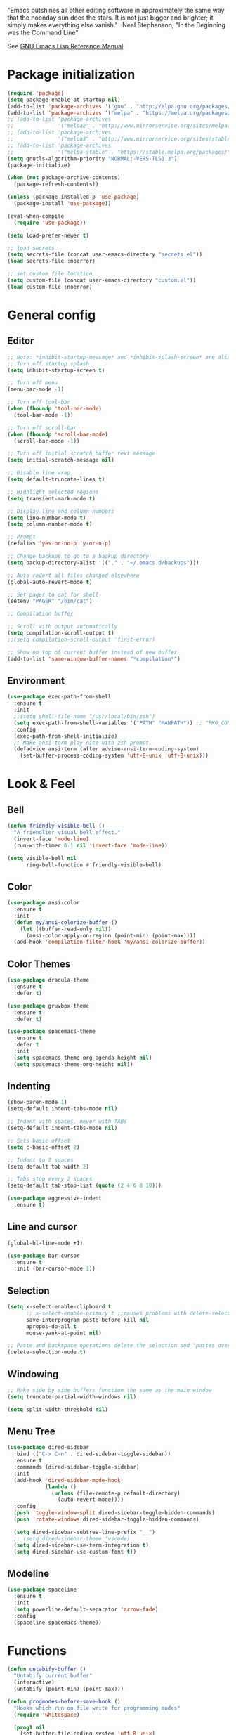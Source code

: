 #+STARTUP: overview

"Emacs outshines all other editing software in approximately the
same way that the noonday sun does the stars. It is not just bigger
and brighter; it simply makes everything else vanish."
-Neal Stephenson, "In the Beginning was the Command Line"

See [[https://www.gnu.org/software/emacs/manual/elisp.html][GNU Emacs Lisp Reference Manual]]

* Package initialization
  #+BEGIN_SRC emacs-lisp
    (require 'package)
    (setq package-enable-at-startup nil)
    (add-to-list 'package-archives '("gnu" . "http://elpa.gnu.org/packages/"))
    (add-to-list 'package-archives '("melpa" . "https://melpa.org/packages/"))
    ;; (add-to-list 'package-archives
    ;;              '("melpa2" . "http://www.mirrorservice.org/sites/melpa.org/packages/"))
    ;; (add-to-list 'package-archives
    ;;              '("melpa3" . "http://www.mirrorservice.org/sites/stable.melpa.org/packages/"))
    ;; (add-to-list 'package-archives
    ;;              '("melpa-stable" . "https://stable.melpa.org/packages/") t)
    (setq gnutls-algorithm-priority "NORMAL:-VERS-TLS1.3")
    (package-initialize)

    (when (not package-archive-contents)
      (package-refresh-contents))

    (unless (package-installed-p 'use-package)
      (package-install 'use-package))

    (eval-when-compile
      (require 'use-package))

    (setq load-prefer-newer t)

    ;; load secrets
    (setq secrets-file (concat user-emacs-directory "secrets.el"))
    (load secrets-file :noerror)

    ;; set custom file location
    (setq custom-file (concat user-emacs-directory "custom.el"))
    (load custom-file :noerror)
  #+END_SRC

* General config
** Editor
   #+BEGIN_SRC emacs-lisp
     ;; Note: *inhibit-startup-message* and *inhibit-splash-screen* are aliases for this variable
     ;; Turn off startup splash
     (setq inhibit-startup-screen t)

     ;; Turn off menu
     (menu-bar-mode -1)

     ;; Turn off tool-bar
     (when (fboundp 'tool-bar-mode)
       (tool-bar-mode -1))

     ;; Turn off scroll-bar
     (when (fboundp 'scroll-bar-mode)
       (scroll-bar-mode -1))

     ;; Turn off initial scratch buffer text message
     (setq initial-scratch-message nil)

     ;; Disable line wrap
     (setq default-truncate-lines t)

     ;; Highlight selected regions
     (setq transient-mark-mode t)

     ;; Display line and column numbers
     (setq line-number-mode t)
     (setq column-number-mode t)

     ;; Prompt
     (defalias 'yes-or-no-p 'y-or-n-p)

     ;; Change backups to go to a backup directory
     (setq backup-directory-alist '(("." . "~/.emacs.d/backups")))

     ;; Auto revert all files changed elsewhere
     (global-auto-revert-mode t)

     ;; Set pager to cat for shell
     (setenv "PAGER" "/bin/cat")

     ;; Compilation buffer

     ;; Scroll with output automatically
     (setq compilation-scroll-output t)
     ;;(setq compilation-scroll-output 'first-error)

     ;; Show on top of current buffer instead of new buffer
     (add-to-list 'same-window-buffer-names "*compilation*")
   #+END_SRC
** Environment
   #+BEGIN_SRC emacs-lisp
     (use-package exec-path-from-shell
       :ensure t
       :init
       ;;(setq shell-file-name "/usr/local/bin/zsh")
       (setq exec-path-from-shell-variables '("PATH" "MANPATH")) ;; "PKG_CONFIG_PATH" "LDFLAGS"
       :config
       (exec-path-from-shell-initialize)
       ;; Make ansi-term play nice with zsh prompt.
       (defadvice ansi-term (after advise-ansi-term-coding-system)
         (set-buffer-process-coding-system 'utf-8-unix 'utf-8-unix)))
   #+END_SRC
* Look & Feel
** Bell
   #+BEGIN_SRC emacs-lisp
     (defun friendly-visible-bell ()
       "A friendlier visual bell effect."
       (invert-face 'mode-line)
       (run-with-timer 0.1 nil 'invert-face 'mode-line))

     (setq visible-bell nil
           ring-bell-function #'friendly-visible-bell)
   #+END_SRC
** Color
   #+BEGIN_SRC emacs-lisp
     (use-package ansi-color
       :ensure t
       :init
       (defun my/ansi-colorize-buffer ()
         (let ((buffer-read-only nil))
           (ansi-color-apply-on-region (point-min) (point-max))))
       (add-hook 'compilation-filter-hook 'my/ansi-colorize-buffer))
   #+END_SRC
** Color Themes
   #+BEGIN_SRC emacs-lisp
     (use-package dracula-theme
       :ensure t
       :defer t)

     (use-package gruvbox-theme
       :ensure t
       :defer t)

     (use-package spacemacs-theme
       :ensure t
       :defer t
       :init
       (setq spacemacs-theme-org-agenda-height nil)
       (setq spacemacs-theme-org-height nil))
   #+END_SRC
** Indenting
   #+BEGIN_SRC emacs-lisp
     (show-paren-mode 1)
     (setq-default indent-tabs-mode nil)

     ;; Indent with spaces, never with TABs
     (setq-default indent-tabs-mode nil)

     ;; Sets basic offset
     (setq c-basic-offset 2)

     ;; Indent to 2 spaces
     (setq-default tab-width 2)

     ;; Tabs stop every 2 spaces
     (setq-default tab-stop-list (quote (2 4 6 8 10)))

     (use-package aggressive-indent
       :ensure t)
   #+END_SRC
** Line and cursor
   #+BEGIN_SRC emacs-lisp
     (global-hl-line-mode +1)

     (use-package bar-cursor
       :ensure t
       :init (bar-cursor-mode 1))
   #+END_SRC
** Selection
   #+BEGIN_SRC emacs-lisp
     (setq x-select-enable-clipboard t
           ;; x-select-enable-primary t ;;causes problems with delete-selection-mode
           save-interprogram-paste-before-kill nil
           apropos-do-all t
           mouse-yank-at-point nil)

     ;; Paste and backspace operations delete the selection and "pastes over" it
     (delete-selection-mode t)
   #+END_SRC
** Windowing
   #+BEGIN_SRC emacs-lisp
     ;; Make side by side buffers function the same as the main window
     (setq truncate-partial-width-windows nil)

     (setq split-width-threshold nil)
   #+END_SRC
** Menu Tree
   #+BEGIN_SRC emacs-lisp
     (use-package dired-sidebar
       :bind (("C-x C-n" . dired-sidebar-toggle-sidebar))
       :ensure t
       :commands (dired-sidebar-toggle-sidebar)
       :init
       (add-hook 'dired-sidebar-mode-hook
                 (lambda ()
                   (unless (file-remote-p default-directory)
                     (auto-revert-mode))))
       :config
       (push 'toggle-window-split dired-sidebar-toggle-hidden-commands)
       (push 'rotate-windows dired-sidebar-toggle-hidden-commands)

       (setq dired-sidebar-subtree-line-prefix "__")
       ;; (setq dired-sidebar-theme 'vscode)
       (setq dired-sidebar-use-term-integration t)
       (setq dired-sidebar-use-custom-font t))
   #+END_SRC
** Modeline
   #+BEGIN_SRC emacs-lisp
     (use-package spaceline
       :ensure t
       :init
       (setq powerline-default-separator 'arrow-fade)
       :config
       (spaceline-spacemacs-theme))
   #+END_SRC
* Functions
  #+BEGIN_SRC emacs-lisp
    (defun untabify-buffer ()
      "Untabify current buffer"
      (interactive)
      (untabify (point-min) (point-max)))

    (defun progmodes-before-save-hook ()
      "Hooks which run on file write for programming modes"
      (require 'whitespace)

      (prog1 nil
        (set-buffer-file-coding-system 'utf-8-unix)
        (untabify-buffer)
        (whitespace-cleanup)))

    (defun progmodes-hooks ()
      "Hooks for programming modes"
      (add-hook 'before-save-hook 'progmodes-before-save-hook))

    (defun shell-dir (name dir)
      "Opens a shell into the specified directory
     ex. (shell-dir "cmd-rails" "/Users/agoodnough/src/rails/")"
      (let ((default-directory dir))
        (shell name)))

    (defun insert-current-date ()
      (interactive)
      (insert (shell-command-to-string "echo -n $(date %Y-%m-%d)")))

    (require 'calendar)
    (defun insdate-insert-current-date (&optional omit-day-of-week-p)
      "Insert today's date using the current locale.
      With a prefix argument, the date is inserted without the day of
      the week."
      (interactive "P*")
      (insert (calendar-date-string (calendar-current-date) nil
                                    omit-day-of-week-p)))

    (defun insert-date (prefix)
      "Insert the current date. With prefix-argument, use ISO format. With
       two prefix arguments, write out the day and month name."
      (interactive "P")
      (let ((format "%Y-%m-%d")
            (system-time-locale "en_US"))
        (insert (format-time-string format))))

    (defun ins-tommorrows-date ()
      (interactive)
      (insert (format-time-string "%A, %B %e, %Y" (time-add (current-time) (seconds-to-time (* 60 (* 60 (* 24))))))))

    ;; (float-time)
    ;; (calendar-date-string (decode-time (seconds-to-time (+ (* 60 (* 60 (* 24))) (float-time (current-time))))))

    ;; (format-time-string "%A, %B %e, %Y" (decode-time (time-add (current-time) (seconds-to-time (* 60 (* 60 (* 24)))))))

    ;; (seconds-to-time (* 60 (* 60 (* 24))))

    ;; (format-time-string "%A, %B %e, %Y" (current-time))
    ;; (format-time-string "%A, %B %e, %Y" (time-add (current-time) (seconds-to-time (* 60 (* 60 (* 24))))))
    ;; (decode-time (seconds-to-time (+ (float-time (current-time)) (* 60 (* 60 (* 24))))))

    (defun back-window ()
      (interactive)
      (other-window -1))

    (defun log-region (&optional arg)
      "Keyboard macro."
      (interactive "p")
      (kmacro-exec-ring-item
       (quote ([134217847 16 5 return 112 117 116 115 32 34 25 61 35 123 25 125 34] 0 "%d")) arg))

    (defun agg-set-background-color-dark ()
      (progn
        (load-theme 'spacemacs-dark t)

        (set-face-attribute 'region
                             nil
                             :background "white")

        (set-face-attribute  'mode-line-inactive
                             nil
                             :foreground "gray80"
                             :background "gray25"
                             :box '(:line-width 1 :style released-button))
        (set-face-attribute  'mode-line
                             nil
                             :foreground "gray25"
                             :background "gray80"
                             :box '(:line-width 1 :style released-button))

        (set-face-background 'hl-line "#3e4446")
        (set-face-foreground 'hl-line nil)))

    (defun agg-set-background-color-light ()
      (progn
        (load-theme 'spacemacs-light t)

        (set-face-attribute 'region
                             nil
                             :background "#ffcc80")

        (set-face-attribute  'mode-line
                             nil
                             :box '(:line-width 1 :style released-button))
        (set-face-attribute  'mode-line-inactive
                             nil
                             :box '(:line-width 1 :style released-button))

        (set-face-background 'hl-line "#f4ee49")
        (set-face-foreground 'hl-line nil)))

    (defun agg-toggle-background-color ()
      "Toggle background and foreground colors between light and dark."
      (interactive)
      ;; use a property “state”. Value is t or nil
      (if (get 'agg-toggle-background-color 'state)
          (progn
            (agg-set-background-color-light)
            (put 'agg-toggle-background-color 'state nil))
        (progn
          (agg-set-background-color-dark)
          (put 'agg-toggle-background-color 'state t))))
  #+END_SRC
* Bindings
  #+BEGIN_SRC emacs-lisp
    ;; Align your code in a pretty way.
    (global-set-key (kbd "C-x \\") 'align-regexp)

    ;; Completion that uses many different methods to find options.
    (global-set-key (kbd "M-/") 'hippie-expand)

    ;; Perform general cleanup.
    (global-set-key (kbd "C-c n") 'cleanup-buffer)

    ;; Use regex searches by default.
    (global-set-key (kbd "C-s") 'isearch-forward-regexp)
    (global-set-key (kbd "C-r") 'isearch-backward-regexp)
    (global-set-key (kbd "C-M-s") 'isearch-forward)
    (global-set-key (kbd "C-M-r") 'isearch-backward)

    ;; Buffers
    (global-set-key (kbd "C-c y") 'bury-buffer)
    (global-set-key (kbd "M-`") 'file-cache-minibuffer-complete)
    ; Use ibuffer which is better than switch buffer
    (global-set-key (kbd "C-x C-b") 'ibuffer)

    ;; Insert
    (global-set-key "\C-x\M-d" `insdate-insert-current-date)

    ;; Window switching. (C-x o goes to the next window)
    (windmove-default-keybindings) ;; Shift+direction
    (global-set-key (kbd "C-x O") (lambda () (interactive) (other-window -1))) ;; back one
    (global-set-key (kbd "C-x C-o") (lambda () (interactive) (other-window 2))) ;; forward two

    ;; Start eshell or switch to it if it's active.
    (global-set-key (kbd "C-x m") 'eshell)

    ;; Start a new eshell even if one is active.
    (global-set-key (kbd "C-x M") (lambda () (interactive) (eshell t)))

    ;; Start a regular shell if you prefer that.
    (global-set-key (kbd "C-x M-m") 'shell)

    ;; If you want to be able to M-x without meta (phones, etc)
    (global-set-key (kbd "C-x C-m") 'execute-extended-command)

    ;; Fetch the contents at a URL, display it raw.
    (global-set-key (kbd "C-x C-h") 'view-url)

    ;; Help should search more than just commands
    (global-set-key (kbd "C-h a") 'apropos)

    ;; Should be able to eval-and-replace anywhere.
    (global-set-key (kbd "C-c e") 'eval-and-replace)

    ;; For debugging Emacs modes
    (global-set-key (kbd "C-c p") 'message-point)

    ;; Comment or uncomment region
    (global-set-key (kbd "C-c C-;") 'comment-or-uncomment-region)

    ;; Activate occur easily inside isearch
    (define-key isearch-mode-map (kbd "C-o")
      (lambda () (interactive)
        (let ((case-fold-search isearch-case-fold-search))
          (occur (if isearch-regexp isearch-string (regexp-quote isearch-string))))))

    ;; Org
    (define-key global-map "\C-cl" 'org-store-link)
    (define-key global-map "\C-ca" 'org-agenda)

    (define-key global-map (kbd "C-M-+") 'text-scale-increase)
    (define-key global-map (kbd "C-M-_") 'text-scale-decrease)

                                            ;(global-set-key "\C-q" 'backward-kill-word)

    ;;Permanently, force TAB to insert just one TAB (in every mode):
    (global-set-key (kbd "TAB") 'tab-to-tab-stop)

    ;;Opens browser to url
    (global-set-key (kbd "C-x C-u") 'browse-url)
    (global-set-key (kbd "C-c C-o") 'browse-url)

    ;;Toggles whitespace
    (global-set-key (kbd "C-c w") 'whitespace-mode)

    ;; Launch a new shell. Use "C-u" to be prompted for the shell's name
    (global-set-key [f2] 'shell)

    ;; Refresh file from disk
    (global-set-key [f5] 'revert-buffer)

    ;; Moves current buffer to last buffer
    (global-set-key [f6] 'bury-buffer)

    ;; Moves last buffer to current buffer
    (global-set-key [f7] 'unbury-buffer)

    ;; In shell, moves the prompt to the line of previously executed command
    (global-set-key [f8] 'comint-previous-prompt)

    (global-set-key [f9] 'undo)

    (global-set-key [f11] 'whitespace-mode)

    ;; Unset F10 for tmux chicanery
    ;; https://superuser.com/questions/1142577/bind-caps-lock-key-to-tmux-prefix-on-macos-sierra
    (global-unset-key [f10])

    (global-set-key [f12] 'toggle-truncate-lines)

    (global-set-key (kbd "C--") 'back-window)

    (global-set-key (kbd "C-=") 'other-window)

    (global-set-key (kbd "s-p") 'previous-buffer)

    (global-set-key (kbd "s-n") 'next-buffer)

    (global-set-key (kbd "C-x C-l") 'log-region)

    ;; Two approaches are discussed here for local key bindings
    ;; http://stackoverflow.com/questions/9818307/emacs-mode-specific-custom-key-bindings-local-set-key-vs-define-key

    ;; This is a general approach to binding a specific key binding to one
    ;; or more modes. Should be used in this file.
    ;; (defun my/bindkey-recompile ()
    ;;   "Bind <F5> to `recompile'."
    ;;   (local-set-key (kbd "<f5>") 'recompile))
    ;; (add-hook 'c-mode-common-hook 'my/bindkey-recompile)
  #+END_SRC
* Development
** General
   #+BEGIN_SRC emacs-lisp
     (use-package auto-complete
       :ensure t
       :init
       (setq ac-ignore-case nil)
       :config
       (add-to-list 'ac-dictionary-directories
         "~/.emacs.d/auto-complete-config/dict")
       (ac-config-default))

     (use-package deadgrep
       :ensure t
       :init
       (global-set-key (kbd "<f10>") #'deadgrep))

     (use-package smartparens
       :ensure t
       :init
       (require 'smartparens-config))

     (use-package yasnippet
       :ensure t
       :defer t)
   #+END_SRC
** Data Formats
*** Cucumber
    #+BEGIN_SRC emacs-lisp
      (use-package feature-mode
        :ensure t
        :defer t)
    #+END_SRC
*** Docker
    #+BEGIN_SRC emacs-lisp
      (use-package docker
        :ensure t
        :defer t)

      (use-package dockerfile-mode
        :ensure t
        :defer t)
    #+END_SRC
*** JSON
    #+BEGIN_SRC emacs-lisp
      (use-package json-mode
        :ensure t
        :defer t
        :init
        (add-hook 'json-mode-hook '(lambda ()
                                           (setq indent-tabs-mode nil)
                                           (setq tab-width 2)
                                           (setq indent-line-function (quote insert-tab))
                                           (local-set-key (kbd "C-c C-f") 'json-pretty-print-buffer))))

      (use-package json-reformat
        :init
        (customize-set-variable 'json-reformat:indent-width 2))
    #+END_SRC
*** Terrform
    #+BEGIN_SRC emacs-lisp
      (use-package terraform-mode
        :ensure
        :defer)
    #+END_SRC
*** XML
    #+BEGIN_SRC emacs-lisp
      (use-package nxml-mode
        :mode "\\.xml\\'"
        :init
        (defun agg/xml-format ()
          "Format an XML buffer with xmllint."
          (interactive)
          (shell-command-on-region (point-min) (point-max)
                                   "xmllint -format -"
                                   (current-buffer) t
                                   "*Xmllint Error Buffer*" t))
        (add-hook 'nxml-mode-hook 'progmodes-hooks)
        :bind (:map nxml-mode-map
                    ("C-c C-l" . agg/xml-format)))

      (use-package auto-complete-nxml
        :ensure t
        :defer t
        :after (auto-complete))
    #+END_SRC
*** YAML
    #+BEGIN_SRC emacs-lisp
      (use-package yaml-mode
        :ensure t
        :defer t)
    #+END_SRC
** Templating
*** Mustache
    #+BEGIN_SRC emacs-lisp
      (use-package mustache-mode
        :ensure t
        :defer t)
    #+END_SRC
** Languages
*** Clojure
    #+BEGIN_SRC emacs-lisp
      (use-package clojure-mode
        :ensure t
        :defer t
        :after (paredit)
        :init
        (add-hook 'clojure-mode-hook #'smartparens-mode))

      ;; avoid clojure-mode-extra-font-locking if using CIDER

      (use-package cider
        :ensure t
        :defer t
        :init
        (setq clojure-indent-style :always-indent)
        (setq cider-repl-use-pretty-printing t)
        (setq cider-repl-wrap-history t)
        (setq cider-repl-history-size 1000)
        (setq cider-repl-history-file "~/.cider-repl-history.txt"))
    #+END_SRC
*** CSS
    #+BEGIN_SRC emacs-lisp
     (customize-set-variable 'css-indent-offset 2)
    #+END_SRC
*** HTML
    #+BEGIN_SRC emacs-lisp
      (add-hook 'html-mode-hook 'turn-off-auto-fill)
      (add-hook 'html-mode-hook 'progmodes-hooks)

      ;; (use-package org-preview-html)

      ;; (use-package web-mode
      ;;   :ensure t
      ;;   :defer t)
    #+END_SRC
*** Java
    #+BEGIN_SRC emacs-lisp
      (add-hook 'java-mode-hook (lambda ()
                                  (setq c-basic-offset 4
                                        tab-width 4)))

      (use-package eclim
        :ensure t
        :defer t
        :init
        (setq eclimd-autostart nil)
        (setq eclim-eclipse-dirs '("/Applications/SpringToolSuite4.app/Contents/Eclipse"))
        (setq eclim-executable "/Applications/SpringToolSuite4.app/Contents/Eclipse/plugins/org.eclim_2.8.0/bin/eclim")
        (setq eclim-auto-save t)
        (setq eclim-use-yasnippet t)
        ;; display compilation error messages in the echo area
        (setq help-at-pt-display-when-idle t)
        (setq help-at-pt-timer-delay 0.1)
        (defun my-java-mode-hook ()
          (eclim-mode t))
        (add-hook 'java-mode-hook 'my-java-mode-hook)
        (add-hook 'java-mode-hook 'progmodes-hooks)
        :config
        (help-at-pt-set-timer))

      (use-package ac-emacs-eclim
        :ensure t
        :defer t
        :after (auto-complete eclim)
        :config
        (ac-emacs-eclim-config))
    #+END_SRC
*** Javascript
    #+BEGIN_SRC emacs-lisp
      (use-package add-node-modules-path
        :ensure t
        :defer t)

      (use-package js2-mode
        :ensure t
        :defer t
        :after (auto-complete smartparens)
        :init
        (setq js2-strict-missing-semi-warning nil)
        (setq js2-missing-semi-one-line-override nil)
        (add-to-list 'ac-modes 'js2-mode)
        (add-hook 'js2-mode-hook 'progmodes-hooks)
        (add-hook 'js2-mode-hook #'smartparens-mode)
        (add-hook 'js2-mode-hook (lambda () (setq js2-basic-offset 2)))
        (add-hook 'js-mode-hook #'add-node-modules-path))

      (use-package tern
        :ensure t
        :defer t
        :config
        (define-key tern-mode-keymap (kbd "M-.") nil)
        (define-key tern-mode-keymap (kbd "M-,") nil)
        (add-hook 'js2-mode-hook (lambda () (tern-mode t))))

      (use-package tern-auto-complete
        :ensure t
        :defer t
        :after (auto-complete tern)
        :init
        (setq tern-command "/usr/local/bin/tern")
        :config
        (tern-ac-setup))

      (use-package js2-refactor
        :ensure t
        :defer t
        :after (js2-mode)
        :init
        (setq js2-skip-preprocessor-directives t)
        (js2r-add-keybindings-with-prefix "C-c C-m")
        (add-hook 'js2-mode-hook #'js2-refactor-mode))

      (use-package rjsx-mode
        :ensure t
        :defer t
        :after (auto-complete smartparens)
        :init
        (setq js2-strict-missing-semi-warning nil)
        (setq js2-missing-semi-one-line-override nil)
        (add-to-list 'ac-modes 'rjsx-mode)
        (add-to-list 'auto-mode-alist '("\\.js\\'" . rjsx-mode))
        (add-to-list 'auto-mode-alist '("\\.jsx?\\'" . rjsx-mode))
        (add-to-list 'interpreter-mode-alist '("node" . rjsx-mode))
        (add-hook 'rjsx-mode 'progmodes-hooks)
        (add-hook 'rjsx-mode #'smartparens-mode)
        (add-hook 'rjsx-mode (lambda () (setq js2-basic-offset 2))))

      (use-package eslint-fix
        :ensure t
        :defer t)

      (use-package eslintd-fix
        :ensure t
        :defer t)

      (use-package react-snippets
        :ensure t
        :defer t
        :after (yasnippet))
    #+END_SRC
*** Markdown
    #+BEGIN_SRC emacs-lisp
      (use-package markdown-mode
        :ensure t
        :defer t
        :commands (markdown-mode gfm-mode)
        :mode (("README\\.md\\'" . gfm-mode)
               ("\\.md\\'" . markdown-mode)
               ("\\.markdown\\'" . markdown-mode))
        :init (setq markdown-command "/usr/local/bin/markdown"))

      ;; Every time I save the markdown file, I want to export it to an HTML file for viewing.
      ;;
      ;; This re-binds the normal 'save-buffer' key-chord to call
      ;; 'markdown-export'. It works because 'markdown-export' calls
      ;; 'save-buffer' in addition to exporting to HTML.
      ;; (eval-after-load 'markdown
      ;;   '(progn
      ;;      (define-key markdown-mode-map (kbd "C-x C-s") 'markdown-export)))

      ;;(define-key markdown-mode-map (kbd "C-x C-s") 'markdown-export)

      (use-package markdown-preview-eww
        :ensure t
        :defer t)
    #+END_SRC
*** Puppet
    #+BEGIN_SRC emacs-lisp
      (use-package puppet-mode
        :ensure t
        :defer t
        :init
        (add-to-list 'auto-mode-alist '("\\.pp$" . puppet-mode)))
    #+END_SRC
*** Ruby
    #+BEGIN_SRC emacs-lisp
      (defun enh-ruby-mode-before-save-hook ()
        (when (eq major-mode 'enh-ruby-mode)
          (message (current-buffer))
          (rubocop-autocorrect-current-file)))

      (defun enh-ruby-mode-hooks ()
        "Hooks for ruby programming"
        (add-hook 'before-save-hook 'enh-ruby-mode-before-save-hook))

      (use-package enh-ruby-mode
        :ensure t
        :init
        ;; (add-to-list 'ac-modes 'enh-ruby-mode)
        (add-to-list 'auto-mode-alist '("\\.rb$" . enh-ruby-mode))
        (add-to-list 'auto-mode-alist '("\\.gemspec$" . enh-ruby-mode))
        (add-to-list 'auto-mode-alist '("\\.rake$" . enh-ruby-mode))
        (add-to-list 'auto-mode-alist '("\\.ru$" . enh-ruby-mode))
        (add-to-list 'auto-mode-alist '("Capfile$" . enh-ruby-mode))
        (add-to-list 'auto-mode-alist '("Gemfile$" . enh-ruby-mode))
        (add-to-list 'auto-mode-alist '("Rakefile$" . enh-ruby-mode))
        (add-hook 'enh-ruby-mode-hook 'progmodes-hooks)
        (add-hook 'enh-ruby-mode-hook 'smartparens-strict-mode))
      ;; (add-hook 'enh-ruby-mode-hook 'enh-ruby-mode-hooks)) ;; Auto-formatting for rubocop broke whitespace-cleanup

      (use-package inf-ruby
        :ensure t
        :init
        (add-hook 'enh-ruby-mode-hook 'inf-ruby-minor-mode))

      (use-package yari
        :ensure t
        :defer t
        ;; C-h R
        :init (define-key 'help-command "R" 'yari))

      (use-package rubocop
        :ensure t
        :init
        (add-hook 'enh-ruby-mode-hook 'rubocop-mode))

      (use-package robe
        :ensure t
        :after (enh-ruby-mode auto-complete)
        :init
        (add-hook 'enh-ruby-mode-hook 'robe-mode)
        (add-hook 'enh-robe-mode-hook 'ac-robe-setup))

      (use-package haml-mode
        :ensure t
        :defer t)

      (use-package coffee-mode
        :ensure t
        :defer t
        :after (whitespace-mode)
        :init
        ;; automatically clean up bad whitespace
        (setq whitespace-action '(auto-cleanup))
        ;; only show bad whitespace
        (setq whitespace-style '(trailing space-before-tab indentation empty space-after-tab)))

      (use-package ruby-tools
        :ensure t
        :init
        (add-hook 'enh-ruby-mode-hook 'ruby-tools-mode)
        :diminish ruby-tools-mode)

      (use-package rbenv
        :ensure t
        :init
        (add-hook 'enh-ruby-mode-hook 'rbenv-use-corresponding)
        (global-rbenv-mode))

      (use-package projectile-rails
        :ensure t
        :config
        (define-key projectile-rails-mode-map (kbd "C-c r") 'projectile-rails-command-map)
        (projectile-rails-global-mode))
    #+END_SRC
*** Scala
    #+BEGIN_SRC emacs-lisp
      (use-package scala-mode
        :ensure t
        :defer t
        :init
        (add-to-list 'auto-mode-alist '("\\.sbt$" . scala-mode))
        (add-hook 'scala-mode-hook 'progmodes-hooks)
        :interpreter ("scala" . scala-mode)) ;;  :pin melpa-stable

      (use-package sbt-mode
        :ensure t
        :defer t) ;;:pin melpa-stable

      (use-package ensime
        :disabled
        :ensure t
        :defer t
        :init
        (add-hook 'scala-mode-hook 'ensime-scala-mode-hook)) ;;:pin melpa-stable

      ;; (setq
      ;;  ensime-sbt-command "/home/agoodno/src/ccap3/sbt"
      ;;  sbt:program-name "/home/agoodno/src/ccap3/sbt"
      ;;  ensime-startup-notification nil)
    #+END_SRC
*** SQL
    #+BEGIN_SRC emacs-lisp
      (setq auto-mode-alist (cons '("\\.psql$" . sql-mode) auto-mode-alist))

      (add-hook 'sql-mode-hook 'turn-off-auto-fill)
      (add-hook 'sql-mode-hook 'progmodes-hooks)

      (provide 'agg-sql-mode)
    #+END_SRC
*** Vue.js
    #+BEGIN_SRC emacs-lisp
      (setq js-indent-level 2)
      (add-hook 'js-mode-hook 'progmodes-hooks)

      (use-package vue-mode
        :ensure t
        :defer t
        :init
        (add-hook 'vue-mode-hook 'progmodes-hooks)
        :config
        ;; 0, 1, or 2, representing (respectively) none, low, and high coloring
        (setq mmm-submode-decoration-level 0))
    #+END_SRC
* Social
** IRC
   #+BEGIN_SRC emacs-lisp
     ;; (defvar freenode-password "")
     ;; (defvar bitlbee-password "")

     (setq
      erc-server "irc.wicourts.gov"
      ;; erc-server "chat.freenode.net"
      erc-nick "agoodno"
      erc-prompt (lambda () (concat "[" (buffer-name) "]"))
      ;; erc-prompt-for-nickserv-password nil
      ;; erc-nickserv-passwords `((freenode ("agoodno" . ,freenode-password)))
      erc-email-userid "andrew.goodnough@wicourts.gov"
      ;; erc-email-userid "agoodno@gmail.com"
      erc-user-full-name "Andrew Goodnough"
      ;; erc-autojoin-channels-alist '(("irc.wicourts.gov" "#ccap3" "#cc"))
      erc-autojoin-channels-alist
      '(("freenode.net" "#emacs" "#elasticsearch")
        ("wicourts.gov" "#ccap3" "#cc"))
      ;; erc-join-buffer 'bury
      erc-hide-list '("QUIT" "JOIN" "KICK" "NICK" "MODE")
      erc-echo-notices-in-minibuffer-flag t
      erc-auto-query 'buffer
      erc-save-buffer-on-part nil
      erc-save-queries-on-quit nil
      erc-log-write-after-send t
      erc-log-write-after-insert t
      erc-fill-column 75
      erc-header-line-format nil
      erc-track-exclude-types '("324" "329" "332" "333" "353" "477" "MODE"
                                "JOIN" "PART" "QUIT" "NICK")
      ;; erc-lurker-threshold-time 3600
      ;; erc-track-priority-faces-only t
      ;; erc-autojoin-timing :ident
      ;; erc-flood-protect nil
      ;; erc-server-send-ping-interval 45
      ;; erc-server-send-ping-timeout 180
      ;; erc-server-reconnect-timeout 60
      ;; erc-server-flood-penalty 1000000
      ;; erc-accidental-paste-threshold-seconds 0.5
      erc-fill-function 'erc-fill-static
      erc-fill-static-center 14)

     (defun freenode-connect ()
       "Connect to freenode."
       (interactive)
       (erc :server "irc.freenode.net" :port 6667 :nick "agoodno"))

     (defun bitlbee-connect ()
       "Connect to bitlbee."
       (interactive)
       (erc :server "127.0.0.1" :port 6667))

     (defun wicourts-connect ()
       "Connect to wicourts."
       (interactive)
       (erc :server "irc.wicourts.gov" :port 6667 :nick "agoodno"))

     ;;(add-hook 'erc-join-hook 'bitlbee-identify)

     (defun bitlbee-identify ()
       "If we're on the bitlbee server, send the identify command to the &bitlbee channel."
       (when (and (string= "127.0.0.1" erc-session-server)
                  (string= "&bitlbee" (buffer-name)))
         (erc-message "PRIVMSG" (format "%s identify %s"
                                        (erc-default-target)
                                        bitlbee-password))))

     ;; (delete 'erc-fool-face 'erc-track-faces-priority-list)
     ;; (delete '(erc-nick-default-face erc-fool-face) 'erc-track-faces-priority-list)

     ;; (eval-after-load 'erc
     ;;   '(progn
     ;;      ;; (when (not (package-installed-p 'erc-hl-nicks))
     ;;      ;;   (package-install 'erc-hl-nicks))
     ;;      (require 'erc-spelling)
     ;;      (require 'erc-services)
     ;;      (require 'erc-truncate)
     ;;      ;; (require 'erc-hl-nicks)
     ;;      (require 'notifications)
     ;;      (erc-services-mode 1)
     ;;      (erc-truncate-mode 1)
     ;;      (setq erc-complete-functions '(erc-pcomplete erc-button-next))
     ;;      ;; (add-to-list 'erc-modules 'hl-nicks)
     ;;      (add-to-list 'erc-modules 'spelling)
     ;;      (set-face-foreground 'erc-input-face "dim gray")
     ;;      (set-face-foreground 'erc-my-nick-face "blue")
     ;;      (define-key erc-mode-map (kbd "C-c r") 'pnh-reset-erc-track-mode)
     ;;      (define-key erc-mode-map (kbd "C-c C-M-SPC") 'erc-track-clear)
     ;;      (define-key erc-mode-map (kbd "C-u RET") 'browse-last-url-in-brower)))

     ;; (defun erc-track-clear ()
     ;;   (interactive)
     ;;   (setq erc-modified-channels-alist nil))

     ;; (defun browse-last-url-in-brower ()
     ;;   (interactive)
     ;;   (require 'ffap)
     ;;   (save-excursion
     ;;     (let ((ffap-url-regexp "\\(https?://\\)."))
     ;;       (ffap-next-url t t))))

     ;; (defun pnh-reset-erc-track-mode ()
     ;;   (interactive)
     ;;   (setq erc-modified-channels-alist nil)
     ;;   (erc-modified-channels-update)
     ;;   (erc-modified-channels-display))

     ;; (require 'erc-services)
     ;; (erc-services-mode 1)

     ;; ;;; Notify me when a keyword is matched (someone wants to reach me)

     ;; (defvar my-erc-page-message "%s says %s"
     ;;   "Format of message to display in dialog box")

     ;; (defvar my-erc-page-nick-alist nil
     ;;   "Alist of nicks and the last time they tried to trigger a notification")

     ;; (defvar my-erc-page-timeout 60
     ;;   "Number of seconds that must elapse between notifications from the same person.")

     ;; (defun my-erc-page-popup-notification (message)
     ;;   (when window-system
     ;;     ;; must set default directory, otherwise start-process is unhappy
     ;;     ;; when this is something remote or nonexistent
     ;;     (let ((default-directory "~/"))
     ;;       ;; 8640000 milliseconds = 1 day
     ;;       (start-process "page-me" nil "notify-send"
     ;;                      "-u" "normal" "-t" "8640000" "ERC"
     ;;                      (format my-erc-page-message (car (split-string nick "!")) message)))))

     ;; (defun my-erc-page-allowed (nick &optional delay)
     ;;   "Return non-nil if a notification should be made for NICK.
     ;; If DELAY is specified, it will be the minimum time in seconds
     ;; that can occur between two notifications.  The default is
     ;; `my-erc-page-timeout'."
     ;;   (unless delay (setq delay my-erc-page-timeout))
     ;;   (let ((cur-time (time-to-seconds (current-time)))
     ;;         (cur-assoc (assoc nick my-erc-page-nick-alist))
     ;;         (last-time))
     ;;     (if cur-assoc
     ;;         (progn
     ;;           (setq last-time (cdr cur-assoc))
     ;;           (setcdr cur-assoc cur-time)
     ;;           (> (abs (- cur-time last-time)) delay))
     ;;       (push (cons nick cur-time) my-erc-page-nick-alist)
     ;;       t)))

     ;; (defun my-erc-page-me (match-type nick message)
     ;;   "Notify the current user when someone sends a message that
     ;; matches a regexp in `erc-keywords'."
     ;;   (interactive)
     ;;   (when (and (eq match-type 'keyword)
     ;;              ;; I don't want to see anything from the erc server
     ;;              (null (string-match "\\`\\([sS]erver\\|localhost\\)" nick))
     ;;              ;; or bots
     ;;              (null (string-match "\\(bot\\|serv\\)!" nick))
     ;;              ;; or from those who abuse the system
     ;;              (my-erc-page-allowed nick))
     ;;     (my-erc-page-popup-notification message)))
     ;; (add-hook 'erc-text-matched-hook 'my-erc-page-me)

     ;; (defun my-erc-page-me-PRIVMSG (proc parsed)
     ;;   (let ((nick (car (erc-parse-user (erc-response.sender parsed))))
     ;;         (target (car (erc-response.command-args parsed)))
     ;;         (msg (erc-response.contents parsed)))
     ;;     (when (and (erc-current-nick-p target)
     ;;                (not (erc-is-message-ctcp-and-not-action-p msg))
     ;;                (my-erc-page-allowed nick))
     ;;       (my-erc-page-popup-notification msg)
     ;;       nil)))
     ;; (add-hook 'erc-server-PRIVMSG-functions 'my-erc-page-me-PRIVMSG)

     ;; (eval-after-init
     ;;  '(and
     ;;                                         ; (add-to-list 'erc-modules 'autoaway)
     ;;    (add-to-list 'erc-modules 'autojoin)
     ;;    (add-to-list 'erc-modules 'button)
     ;;    (add-to-list 'erc-modules 'completion)
     ;;    (add-to-list 'erc-modules 'fill)
     ;;    (add-to-list 'erc-modules 'irccontrols)
     ;;    (add-to-list 'erc-modules 'list)
     ;;    (add-to-list 'erc-modules 'log)
     ;;    (add-to-list 'erc-modules 'match)
     ;;    (add-to-list 'erc-modules 'menu)
     ;;    (add-to-list 'erc-modules 'move-to-prompt)
     ;;    (add-to-list 'erc-modules 'netsplit)
     ;;    (add-to-list 'erc-modules 'networks)
     ;;    (add-to-list 'erc-modules 'noncommands)
     ;;    (add-to-list 'erc-modules 'notify)
     ;;    (add-to-list 'erc-modules 'readonly)
     ;;    (add-to-list 'erc-modules 'ring)
     ;;    (add-to-list 'erc-modules 'stamp)
     ;;    (add-to-list 'erc-modules 'track )
     ;;    (erc-update-modules)))

     ;; (customize-set-variable 'erc-server "irc.freenode.net")
     ;; (customize-set-variable 'erc-port 6667)
     ;; (customize-set-variable 'erc-nick "agoodno")

     ;; (use-package erc-hipchatify
     ;;   :ensure t
     ;;   :defer t
     ;;   :init
     ;;   (progn
     ;;     ;; (customize-set-variable 'shr-use-fonts f)
     ;;     ;; (customize-set-variable 'shr-external-browser "")
     ;;     (add-to-list 'erc-modules 'hipchatify)
     ;;     (erc-update-modules)))
   #+END_SRC
** Slack
   #+BEGIN_SRC emacs-lisp
     ;; How to get a token
     ;; https://github.com/yuya373/emacs-slack#how-to-get-token

     ;; Works by issuing command (slack-start), then enter Team: and Token:
     ;; but doesn't work with the token in team config below for some reason
     (use-package slack
       :disabled
       :ensure t
       :defer t
       :commands (slack-start)
       :init
       (setq slack-buffer-emojify t)
       (setq slack-prefer-current-team t)
       :config
       (slack-register-team
        :name slack-elmlang-team
        :client-id slack-elmlang-client-id
        :client-secret slack-elmlang-client-secret
        :token slack-elmlang-token
        :full-and-display-names t)
       (slack-register-team
        :name slack-cucumberbdd-team
        :default t
        :client-id slack-cucumberbdd-client-id
        :client-secret slack-cucumberbdd-client-secret
        :token slack-cucumberbdd-token
        :full-and-display-names t
        :subscribed-channels '(announcements events help intros podcasts-and-webinars recommended_media school)))
   #+END_SRC
** Email
   #+BEGIN_SRC emacs-lisp
     ;; This [[https://jherrlin.github.io/posts/emacs-mu4e/][link]] was helpful for this setup
     (use-package mu4e
       :init
       (require 'smtpmail)
       (add-to-list 'load-path "/usr/local/share/emacs/site-lisp/mu/mu4e")
       (setq mu4e-mu-binary "/usr/local/bin/mu"
             mu4e-get-mail-command "mbsync -q -a"
             mu4e-maildir (expand-file-name "~/Mail")
             mu4e-change-filenames-when-moving t
             mu4e-update-interval 300
             mu4e-index-update-in-background t
             mu4e-view-html-plaintext-ratio-heuristic most-positive-fixnum
             mu4e-sent-messages-behavior 'delete
             smtpmail-debug-info t
             smtpmail-stream-type 'starttls
             starttls-use-gnutls nil
             message-kill-buffer-on-exit t
             mu4e-attachment-dir "~/Downloads"
             mu4e-view-show-addresses t
             mu4e-html2text-command "textutil -stdin -format html -convert txt -stdout"
             shr-color-visible-luminance-min 5
             mu4e-split-view 'horizontal  ; 'vertical ; 'single-window
             mu4e-headers-visible-lines 16
             message-send-mail-function 'smtpmail-send-it)
       :config
       (setq mu4e-contexts
             `( ,(make-mu4e-context
                  :name "Gmail"
                  :enter-func (lambda () (mu4e-message "Entering Gmail context"))
                  :leave-func (lambda () (mu4e-message "Leaving Gmail context"))
                  :match-func (lambda (msg)
                                (when msg
                                  (mu4e-message-contact-field-matches msg
                                                                      :from "agoodno@gmail.com")))
                  :vars '((user-full-name . "Andrew Goodnough")
                          (user-mail-address . "agoodno@gmail.com")
                          (smtpmail-smtp-server . "smtp.gmail.com")
                          (smtpmail-smtp-service . 587)
                          (smtpmail-smtp-user . "agoodno")
                          (mu4e-drafts-folder . "/gmail/drafts")
                          (mu4e-sent-folder . "/gmail/sent")
                          (mu4e-trash-folder . "/gmail/trash")
                          (mu4e-refile-folder . "/gmail/all")))
                ,(make-mu4e-context
                  :name "iCloud"
                  :enter-func (lambda () (mu4e-message "Entering iCloud context"))
                  :leave-func (lambda () (mu4e-message "Leaving iCloud context"))
                  :match-func (lambda (msg)
                                (when msg
                                  (mu4e-message-contact-field-matches msg
                                                                      :from "andrew.goodnough@icloud.com")))
                  :vars '((user-full-name . "Andrew Goodnough")
                          (user-mail-address . "andrew.goodnough@icloud.com")
                          (smtpmail-smtp-server . "smtp.mail.me.com")
                          (smtpmail-smtp-service . 587)
                          (smtpmail-smtp-user . "andrew.goodnough")
                          (mu4e-drafts-folder . "/icloud/drafts")
                          (mu4e-sent-folder . "/icloud/sent")
                          (mu4e-trash-folder . "/icloud/trash")
                          (mu4e-refile-folder . "/icloud/archive")))))
         (add-hook 'mu4e-view-mode-hook (lambda () (setq truncate-lines t))))
   #+END_SRC
* Packages
** browse-url
   #+BEGIN_SRC emacs-lisp
  ;; Open links in Chrome on macOS
  ;; (setq gnus-button-url 'browse-url-generic
  ;;       browse-url-generic-program "/Applications/Google Chrome.app/Contents/MacOS/Google Chrome"
  ;;       browse-url-browser-function gnus-button-url)

  ;; Open links in Safari
  (setq browse-url-browser-function 'browse-url-generic
        browse-url-generic-program "open")
   #+END_SRC
** exec-path-from-shell
   #+BEGIN_SRC emacs-lisp
     (use-package exec-path-from-shell
       :ensure t
       :config
       (exec-path-from-shell-initialize)
       ;; Make ansi-term play nice with zsh prompt.
       (defadvice ansi-term (after advise-ansi-term-coding-system)
         (set-buffer-process-coding-system 'utf-8-unix 'utf-8-unix)))
   #+END_SRC
** f
   #+BEGIN_SRC emacs-lisp
  (use-package f
    :ensure t)
   #+END_SRC
** flycheck
   #+BEGIN_SRC emacs-lisp
     (use-package flycheck
       :ensure t
       :init
       (setq flycheck-javascript-eslint-executable "~/work/wastewitness/node_modules/.bin/eslint")
       (setq flycheck-javascript-standard-executable "~/work/wastewitness/node_modules/.bin/standard")
       (setq-default flycheck-disabled-checkers
                     '(emacs-lisp-checkdoc))
       (setq-default flycheck-disabled-checkers
                     (append flycheck-disabled-checkers
                             '(javascript-jshint)))
       (setq-default flycheck-disabled-checkers
                     (append flycheck-disabled-checkers
                             '(json-jsonlist)))
       (global-flycheck-mode))
   #+END_SRC
** flycheck-clojure
   #+BEGIN_SRC emacs-lisp
  (use-package flycheck-clojure
    :ensure t
    :defer t
    :after (flycheck)
    :config (flycheck-clojure-setup))
   #+END_SRC
** ido
   #+BEGIN_SRC emacs-lisp
     (use-package ido
       :ensure t
       :init
       ;; File finding
       (global-set-key (kbd "C-x M-f") 'ido-find-file-other-window)
       (global-set-key (kbd "C-x f") 'recentf-ido-find-file)
       :config
       (ido-mode 1)
       (ido-everywhere 1)
       (icomplete-mode 1))

     (use-package ido-completing-read+
       :ensure t
       :after (ido)
       :init
       (ido-ubiquitous-mode 1))

     (use-package ido-vertical-mode
       :ensure t
       :after (ido)
       :init
       (setq ido-vertical-define-keys 'C-n-and-C-p-only)
       :config
       (ido-vertical-mode 1))
   #+END_SRC
** magit
   #+BEGIN_SRC emacs-lisp
     (use-package magit
       :ensure t
       :init
       (setq magit-completing-read-function 'magit-ido-completing-read)
       (customize-set-variable 'magit-display-buffer-function
         (quote magit-display-buffer-fullframe-status-v1))
       (customize-set-variable 'magit-status-sections-hook
         '(magit-insert-status-headers
           magit-insert-merge-log
           magit-insert-rebase-sequence
           magit-insert-am-sequence
           magit-insert-sequencer-sequence
           magit-insert-bisect-output
           magit-insert-bisect-rest
           magit-insert-unpulled-from-upstream
           magit-insert-unpulled-from-pushremote
           magit-insert-unpushed-to-upstream
           magit-insert-unpushed-to-pushremote
           magit-insert-staged-changes
           magit-insert-unstaged-changes
           magit-insert-untracked-files
           magit-insert-stashes))
       (customize-set-variable 'magit-repolist-columns
         (quote
           (("Name" 40 magit-repolist-column-ident nil)
           ("Path" 99 magit-repolist-column-path))))
       (customize-set-variable 'magit-repository-directories
         magit-projects)
       (global-set-key (kbd "C-c g") 'magit-status)
       (global-set-key (kbd "C-c h") 'magit-list-repositories))
   #+END_SRC
** org-mode
   #+BEGIN_SRC emacs-lisp
     (use-package org
       :init
       (setq org-log-done 'time)
       (setq org-log-done 'note)
       (setq org-todo-keywords
             '((sequence "IDEA" "TODO" "PLANNING" "DESIGNING" "PROGRAMMING" "WAITING" "TESTING" "CHECKLIST" "MR" "APPROVED" "|" "MERGED" "DELEGATED" "DONE" "CANCELED")))
       (setq org-log-done nil)
       :bind (("C-c l" . org-store-link)
              ("C-c c" . org-capture)
              ("C-c a" . org-agenda)
              ("C-c t" . ins-tommorrows-date)
              ("C-c d" . insdate-insert-current-date)
              :map org-mode-map
              ("C-c !" . org-time-stamp-inactive))
       :mode ("\\.org$" . org-mode)
       :config
       (require 'org-id))
       ;; (require 'ob-sh)
       ;; (org-babel-do-load-languages 'org-babel-load-languages '((shell . t)))
   #+END_SRC
** pdf-tools
   #+BEGIN_SRC emacs-lisp
     (use-package pdf-tools
       :disabled
       :ensure t
       :defer t
       :init
       (pdf-tools-install))
   #+END_SRC
** projectile
   #+BEGIN_SRC emacs-lisp
     (use-package projectile
       :ensure t
       :config
       (define-key projectile-mode-map (kbd "s-p") 'projectile-command-map)
       (define-key projectile-mode-map (kbd "C-c p") 'projectile-command-map)
       (projectile-mode +1))
   #+END_SRC
** restclient
   #+BEGIN_SRC emacs-lisp
(use-package restclient
  :ensure t
  :defer t)
   #+END_SRC
** saveplace
   #+BEGIN_SRC emacs-lisp
  (setq save-place-file (locate-user-emacs-file "places" ".emacs-places"))

  (save-place-mode 1)
   #+END_SRC
** shell-mode
   #+BEGIN_SRC emacs-lisp
  ;; Some ideas from: https://www.reddit.com/r/emacs/comments/9x2st8/disable_all_colours_in_shell_mode/

  ;; maybe turn off colors altogether
  ;; (setq ansi-color-for-comint-mode 'filter)

  ;; shell-mode hooks

  ;; Add color to a shell running in emacs 'M-x shell'
  (autoload 'ansi-color-for-comint-mode-on "ansi-color" nil t)
  (add-hook 'shell-mode-hook 'ansi-color-for-comint-mode-on)

  (add-hook 'shell-mode-hook '(lambda () (toggle-truncate-lines 1)))

  ;; comint-mode hooks
  (defun agg/my-comint-init ()
    ;; Stops echo of command
    (setq comint-process-echoes t)
    ;; The default font lock rules can be expensive and cause hangs
    ;; on long lines but this doesn't disable font-lock completely
    ;; because I like having the prompt highlighted.
    (setq shell-font-lock-keywords nil)
    ;; Makes the prompt read-only running in emacs 'M-x shell'
    (setq comint-prompt-read-only t))
  (add-hook 'comint-mode-hook 'agg/my-comint-init)
   #+END_SRC
** smex
   #+BEGIN_SRC emacs-lisp
  (use-package smex
    :ensure t
    :init (smex-initialize)
    (global-set-key (kbd "M-x") 'smex)
    (global-set-key (kbd "M-X") 'smex-major-mode-commands)
    (global-set-key (kbd "C-c C-c M-x") 'execute-extended-command))
   #+END_SRC
** tidy
   #+BEGIN_SRC emacs-lisp
     (setq tidy-shell-command "/usr/local/bin/tidy")
     (setq tidy-config-file "~/.tidyrc")
     (setq tidy-temp-directory "/tmp")
   #+END_SRC
** tramp
   #+BEGIN_SRC emacs-lisp
  (setq tramp-default-method "ssh")

  (defun connect-patproc-test ()
    (interactive)
    (dired "/lcbuser@patproc-test-host.library.wisc.edu:/opt/patproc-test/"))
   #+END_SRC
** unfill
   #+BEGIN_SRC emacs-lisp
     (use-package unfill
       :ensure t)
   #+END_SRC
** uniquify
   #+BEGIN_SRC emacs-lisp
  (setq uniquify-buffer-name-style 'forward)
   #+END_SRC
* Startup
  #+BEGIN_SRC emacs-lisp
    (agg-set-background-color-light)
    ;; uncomment this for dark mode
    (agg-toggle-background-color)
    (server-start)
  #+END_SRC
* Notes
** Clean test
   Occasionally, I like to test my init files from a clean environment so
   I know I haven't messed something up along the way. To do this, I do
   the following:

   1. Close Emacs
   1. Checkout the git revision you think should work (start with master)
   1. Clean the existing ELPA compiled directory

      ~/src/dotemacs $ rm -rf elpa
   1. Start Emacs

   Repeat all steps until you get a clean launch. If you don't get a
   clean start, go back to a previous revision in the git log until
   you do.

   It would be nice to have something like a build server that would
   perform a "clean build" on all new configuration changes.
** Mac OS Notes

   switch default key bindings

   (setq mac-right-option-modifier 'control)

   Above was my first attempt to get a control key on the right side

   I ended up switching the modifier keys in the Keyboard control panel
   Command becomes Alt
   Alt becomes Command
   Doing it this way the command-line editing is identical to Emacs

   On the Keyboard tab, also set "Use all F1, F2, etc. as standard function keys..." = true

   And on the Shortcuts tab, unchecked almost all keyboard shortcuts

   This made it so the mac settings were not needed (as the keys were
   already flipped at the OS-level. Having them in the emacs config
   would have flipped them again.

   Using KeyRemap4MacBook to re-map Left Arrow to be my Right Cntl Key

   iTerm, set "Use option as meta key" = true

   Last issue is the function key. I often hit it when I want my Left Cntl Key so I'd like to swap Function and Left Cntl.
